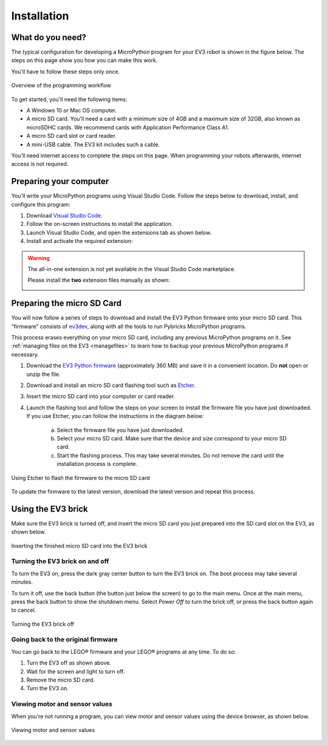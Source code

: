 Installation
===================

What do you need?
-----------------------------------------------------------

The typical configuration for developing a MicroPython program for your EV3 robot is shown in the figure below. The steps on this page show you how you can make this work.

You'll have to follow these steps only once.

.. figure:: images/overview.png
   :width: 90 %
   :alt: overview
   :align: center

   Overview of the programming workflow

To get started, you'll need the following items:

- A Windows 10 or Mac OS computer.
- A micro SD card. You'll need a card with a minimum size of 4GB and a maximum size of 32GB, also known as microSDHC cards. We recommend cards with Application Performance Class A1.
- A micro SD card slot or card reader.
- A mini-USB cable. The EV3 kit includes such a cable.

You'll need internet access to complete the steps on this page. When programming your robots afterwards, internet access is not required.

Preparing your computer
-----------------------------------------------------------

You'll write your MicroPython programs using Visual Studio Code. Follow the steps below to download, install, and configure this program:

1. Download `Visual Studio Code <https://code.visualstudio.com/Download>`_.
2. Follow the on-screen instructions to install the application.
3. Launch Visual Studio Code, and open the extensions tab as shown below.
4. Install and activate the required extension:


.. .. figure:: images/store.png
..    :alt: store
..    :align: center
.. 
..    Installing the extension from the Visual Studio Code marketplace

.. warning::

    The all-in-one extension is not yet available in the Visual Studio Code marketplace.
    
    Please install the **two** extension files manually as shown:

    .. image:: images/vsix.png

.. _prepsdcard:

Preparing the micro SD Card
-----------------------------------------------------------

You will now follow a series of steps to download and install the EV3 Python firmware onto your micro SD card. This "firmware" consists of `ev3dev <https://www.balena.io/etcher/>`_, along with all the tools to run Pybricks MicroPython programs.

This process erases everything on your micro SD card, including any previous MicroPython programs on it. See :ref:`managing files on the EV3 <managefiles>` to learn how to backup your previous MicroPython programs if necessary.

1. Download the `EV3 Python firmware <.>`_ (approximately 360 MB) and save it in a convenient location. Do **not** open or unzip the file.
2. Download and install an micro SD card flashing tool such as `Etcher <https://www.balena.io/etcher/>`_.
3. Insert the micro SD card into your computer or card reader.
4. Launch the flashing tool and follow the steps on your screen to install the firmware file you have just downloaded. If you use Etcher, you can follow the instructions in the diagram below:

    a. Select the firmware file you have just downloaded.
    b. Select your micro SD card. Make sure that the device and size correspond to your micro SD card.
    c. Start the flashing process. This may take several minutes. Do not remove the card until the installation process is complete.

.. figure:: images/etcher.png
   :width: 85 %
   :alt: etcher
   :align: center

   Using Etcher to flash the firmware to the micro SD card

To update the firmware to the latest version, download the latest version and repeat this process. 

Using the EV3 brick
-----------------------------------------------------------

Make sure the EV3 brick is turned off, and insert the micro SD card you just prepared into the SD card slot on the EV3, as shown below.

.. figure:: images/sd.png
   :width: 75 %
   :alt: sd
   :align: center

   Inserting the finished micro SD card into the EV3 brick


Turning the EV3 brick on and off
^^^^^^^^^^^^^^^^^^^^^^^^^^^^^^^^^^^^^^^^^^^^^^^^^^^^^^^^^^^

To turn the EV3 on, press the dark gray center button to turn the EV3 brick on. The boot process may take several minutes.

To turn it off, use the back button (the button just below the screen) to go to the main menu. Once at the main menu, press the back button to show the shutdown menu. Select *Power Off* to turn the brick off, or press the back button again to cancel.

.. figure:: images/onoff.png
   :width: 65 %
   :alt: devicebrowser
   :align: center

   Turning the EV3 brick off


Going back to the original firmware
^^^^^^^^^^^^^^^^^^^^^^^^^^^^^^^^^^^^^^^^^^^^^^^^^^^^^^^^^^^

You can go back to the LEGO® firmware and your LEGO® programs at any time. To do so:

1. Turn the EV3 off as shown above.
2. Wait for the screen and light to turn off.
3. Remove the micro SD card.
4. Turn the EV3 on.

Viewing motor and sensor values
^^^^^^^^^^^^^^^^^^^^^^^^^^^^^^^^^^^^^^^^^^^^^^^^^^^^^^^^^^^

When you're not running a program, you can view motor and sensor values using the device browser, as shown below.

.. figure:: images/devicebrowser.png
   :width: 80 %
   :alt: devicebrowser
   :align: center

   Viewing motor and sensor values
